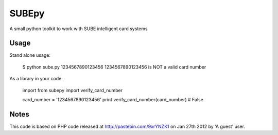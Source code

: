 ========
 SUBEpy
========

A small python toolkit to work with SUBE intelligent card systems

-------
 Usage
-------

Stand alone usage:

		$ python sube.py 1234567890123456
		1234567890123456 is NOT a valid card number

As a library in your code:

		import from subepy import verify_card_number

		card_number = '1234567890123456'
		print verify_card_number(card_number)
		# False

-------
 Notes
-------

This code is based on PHP code released at http://pastebin.com/9xrYNZK1 on Jan 27th 2012 by 'A guest' user.
